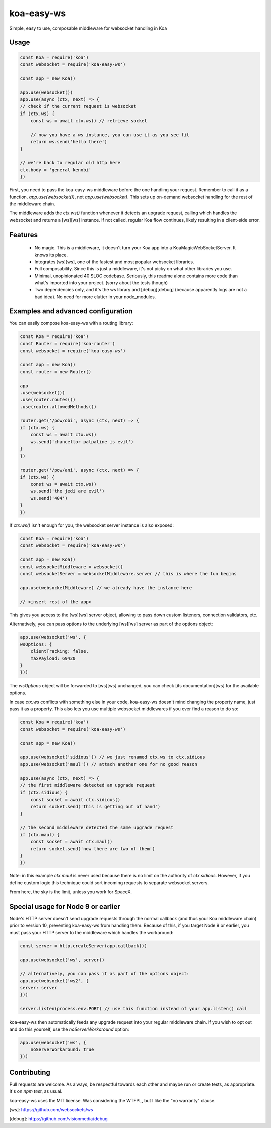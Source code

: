 koa-easy-ws
===============

Simple, easy to use, composable middleware for websocket handling in Koa

Usage
----------------

.. code-block:: js
        
    const Koa = require('koa')
    const websocket = require('koa-easy-ws')

    const app = new Koa()

    app.use(websocket())
    app.use(async (ctx, next) => {
    // check if the current request is websocket
    if (ctx.ws) {
        const ws = await ctx.ws() // retrieve socket

        // now you have a ws instance, you can use it as you see fit
        return ws.send('hello there')
    }
    
    // we're back to regular old http here
    ctx.body = 'general kenobi'
    })


First, you need to pass the koa-easy-ws middleware before the one handling your request. Remember to call it as a function, `app.use(websocket())`, not `app.use(websocket)`. This sets up on-demand websocket handling for the rest of the middleware chain.

The middleware adds the `ctx.ws()` function whenever it detects an upgrade request, calling which handles the websocket and returns a [ws][ws] instance. If not called, regular Koa flow continues, likely resulting in a client-side error.

Features
--------------

 - No magic. This is a middleware, it doesn't turn your Koa app into a KoaMagicWebSocketServer. It knows its place.
 - Integrates [ws][ws], one of the fastest and most popular websocket libraries.
 - Full composability. Since this is just a middleware, it's not picky on what other libraries you use.
 - Minimal, unopinionated 40 SLOC codebase. Seriously, this readme alone contains more code than what's imported into your project. (sorry about the tests though)
 - Two dependencies only, and it's the ws library and [debug][debug] (because apparently logs are not a bad idea). No need for more clutter in your node_modules.

Examples and advanced configuration
------------------------------------------

You can easily compose koa-easy-ws with a routing library:

.. code-block:: js

    const Koa = require('koa')
    const Router = require('koa-router')
    const websocket = require('koa-easy-ws')

    const app = new Koa()
    const router = new Router()

    app
    .use(websocket())
    .use(router.routes())
    .use(router.allowedMethods())

    router.get('/pow/obi', async (ctx, next) => {
    if (ctx.ws) {
        const ws = await ctx.ws()
        ws.send('chancellor palpatine is evil')
    }
    })

    router.get('/pow/ani', async (ctx, next) => {
    if (ctx.ws) {
        const ws = await ctx.ws()
        ws.send('the jedi are evil')
        ws.send('404')
    }
    })
    

If `ctx.ws()` isn't enough for you, the websocket server instance is also exposed:

.. code-block:: js

    const Koa = require('koa')
    const websocket = require('koa-easy-ws')

    const app = new Koa()
    const websocketMiddleware = websocket()
    const websocketServer = websocketMiddleware.server // this is where the fun begins

    app.use(websocketMiddleware) // we already have the instance here

    // <insert rest of the app>
    

This gives you access to the [ws][ws] server object, allowing to pass down custom listeners, connection validators, etc.

Alternatively, you can pass options to the underlying [ws][ws] server as part of the options object:

.. code-block:: js

    app.use(websocket('ws', {
    wsOptions: {
        clientTracking: false,
        maxPayload: 69420
    }
    }))
    

The `wsOptions` object will be forwarded to [ws][ws] unchanged, you can check [its documentation][ws] for the available options.

In case `ctx.ws` conflicts with something else in your code, koa-easy-ws doesn't mind changing the property name, just pass it as a property. This also lets you use multiple websocket middlewares if you ever find a reason to do so:

.. code-block:: js

    const Koa = require('koa')
    const websocket = require('koa-easy-ws')

    const app = new Koa()

    app.use(websocket('sidious')) // we just renamed ctx.ws to ctx.sidious
    app.use(websocket('maul')) // attach another one for no good reason

    app.use(async (ctx, next) => {
    // the first middleware detected an upgrade request
    if (ctx.sidious) {
        const socket = await ctx.sidious()
        return socket.send('this is getting out of hand')
    }

    // the second middleware detected the same upgrade request
    if (ctx.maul) {
        const socket = await ctx.maul()
        return socket.send('now there are two of them')
    }
    })
    

Note: in this example `ctx.maul` is never used because there is no limit on the authority of `ctx.sidious`. However, if you define custom logic this technique could sort incoming requests to separate websocket servers.

From here, the sky is the limit, unless you work for SpaceX.

Special usage for Node 9 or earlier
----------------------------------------

Node's HTTP server doesn't send upgrade requests through the normal callback (and thus your Koa middleware chain) prior to version 10, preventing koa-easy-ws from handling them. Because of this, if you target Node 9 or earlier, you must pass your HTTP server to the middleware which handles the workaround:

.. code-block:: js

    const server = http.createServer(app.callback())

    app.use(websocket('ws', server))

    // alternatively, you can pass it as part of the options object:
    app.use(websocket('ws2', {
    server: server
    }))

    server.listen(process.env.PORT) // use this function instead of your app.listen() call
    

koa-easy-ws then automatically feeds any upgrade request into your regular middleware chain. If you wish to opt out and do this yourself, use the `noServerWorkaround` option:

.. code-block:: js

    app.use(websocket('ws', {
        noServerWorkaround: true
    }))
    

Contributing
------------------

Pull requests are welcome. As always, be respectful towards each other and maybe run or create tests, as appropriate. It's on `npm test`, as usual.

koa-easy-ws uses the MIT license. Was considering the WTFPL, but I like the "no warranty" clause.

[ws]: https://github.com/websockets/ws

[debug]: https://github.com/visionmedia/debug